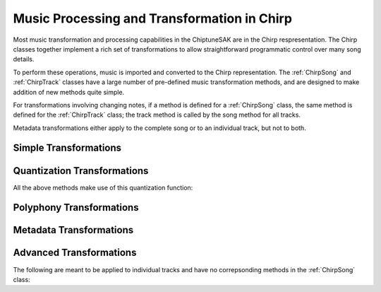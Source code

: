 ============================================
Music Processing and Transformation in Chirp
============================================

Most music transformation and processing capabilities in the ChiptuneSAK are in the Chirp respresentation. The Chirp classes together implement a rich set of transformations to allow straightforward programmatic control over many song details.

To perform these operations, music is imported and converted to the Chirp representation.  The :ref:`ChirpSong` and :ref:`ChirpTrack` classes have a large number of pre-defined music transformation methods, and are designed to make addition of new methods quite simple.

For transformations involving changing notes, if a method is defined for a :ref:`ChirpSong` class, the same method is defined for the :ref:`ChirpTrack` class; the track method is called by the song method for all tracks.

Metadata transformations either apply to the complete song or to an individual track, but not to both.

Simple Transformations
++++++++++++++++++++++

.. automethod:: chiptunesak.chirp.ChirpSong.transpose
   :noindex:

.. automethod:: chiptunesak.chirp.ChirpSong.scale_ticks
   :noindex:

.. automethod:: chiptunesak.chirp.ChirpSong.move_ticks
   :noindex:

.. automethod:: chiptunesak.chirp.ChirpSong.truncate
   :noindex:

Quantization Transformations
++++++++++++++++++++++++++++

.. automethod:: chiptunesak.chirp.ChirpSong.estimate_quantization
   :noindex:

.. automethod:: chiptunesak.chirp.ChirpSong.quantize
   :noindex:

.. automethod:: chiptunesak.chirp.ChirpSong.quantize_from_note_name
   :noindex:

All the above methods make use of this quantization function:

.. automethod:: chiptunesak.chirp.quantize_fn
   :noindex:


Polyphony Transformations
+++++++++++++++++++++++++

.. automethod:: chiptunesak.chirp.ChirpSong.remove_polyphony
   :noindex:

.. automethod:: chiptunesak.chirp.ChirpSong.explode_polyphony
   :noindex:

Metadata Transformations
++++++++++++++++++++++++

.. automethod:: chiptunesak.chirp.ChirpSong.set_time_signature
   :noindex:

.. automethod:: chiptunesak.chirp.ChirpSong.set_key_signature
   :noindex:

.. automethod:: chiptunesak.chirp.ChirpSong.set_qpm
   :noindex:

Advanced Transformations
++++++++++++++++++++++++

.. automethod:: chiptunesak.chirp.ChirpSong.remove_keyswitches
   :noindex:

.. automethod:: chiptunesak.chirp.ChirpSong.modulate
   :noindex:


The following are meant to be applied to individual tracks and have no correpsonding methods in the :ref:`ChirpSong` class:

.. automethod:: chiptunesak.chirp.ChirpTrack.merge_notes
   :noindex:

.. automethod:: chiptunesak.chirp.ChirpTrack.remove_short_notes
   :noindex:

.. automethod:: chiptunesak.chirp.ChirpTrack.set_min_note_len
   :noindex:
